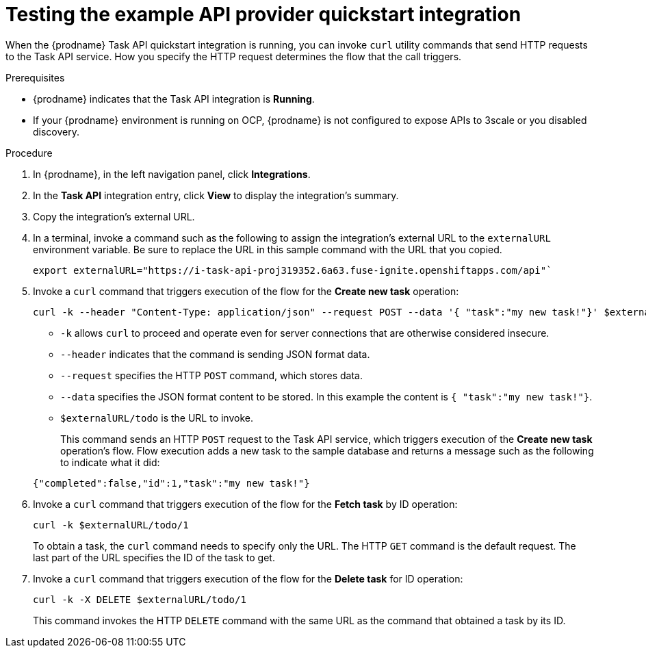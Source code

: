 // Module included in the following assemblies:
// as_trigger-integrations-with-api-calls.adoc

[id='try-api-provider-quickstart_{context}']
= Testing the example API provider quickstart integration

When the {prodname} Task API quickstart integration is running, you can
invoke `curl` utility commands that send HTTP requests to the Task API service.
How you specify the HTTP request determines the flow that the call
triggers.  

.Prerequisites

* {prodname} indicates that the Task API integration is *Running*. 
* If your {prodname} environment is running on OCP, 
{prodname} is not configured to expose APIs to 3scale or
you disabled discovery. 

.Procedure

. In {prodname}, in the left navigation panel, click *Integrations*. 
. In the *Task API* integration entry, click *View* to display the
integration's summary. 
. Copy the integration's external URL. 
. In a terminal, invoke a command such as the following to assign the
integration's external URL to the `externalURL` environment variable.
Be sure to replace the URL in this sample command with the URL that you copied.
+
----
export externalURL="https://i-task-api-proj319352.6a63.fuse-ignite.openshiftapps.com/api"`
----

. Invoke a `curl` command that triggers execution of the 
flow for the *Create new task* operation: 
+
----
curl -k --header "Content-Type: application/json" --request POST --data '{ "task":"my new task!"}' $externalURL/todo 
----
+
* `-k` allows `curl` to proceed and operate even for server connections 
that are otherwise considered insecure.
* `--header` indicates that the command is sending JSON format data.
* `--request` specifies the HTTP `POST` command, which stores data.
* `--data` specifies the JSON format content to be stored. In this example the  
content is `{ "task":"my new task!"}`.
* `$externalURL/todo` is the URL to invoke. 

+
This command sends an HTTP `POST` request to the Task API service, which
triggers execution of the *Create new task* operation's flow. Flow
execution adds a new task to the sample database and returns a message
such as the following to indicate what it did:

+
----
{"completed":false,"id":1,"task":"my new task!"}
----

. Invoke a `curl` command that triggers execution of the 
flow for the *Fetch task* by ID operation:
+
----
curl -k $externalURL/todo/1 
----
+
To obtain a task, the `curl` command needs to specify only the URL. The
HTTP `GET` command is the default request. The last part of the URL
specifies the ID of the task to get. 

. Invoke a `curl` command that triggers execution of the 
flow for the *Delete task* for ID operation:
+
----
curl -k -X DELETE $externalURL/todo/1
----
+
This command invokes the HTTP `DELETE` command with the same URL as the
command that obtained a task by its ID. 
